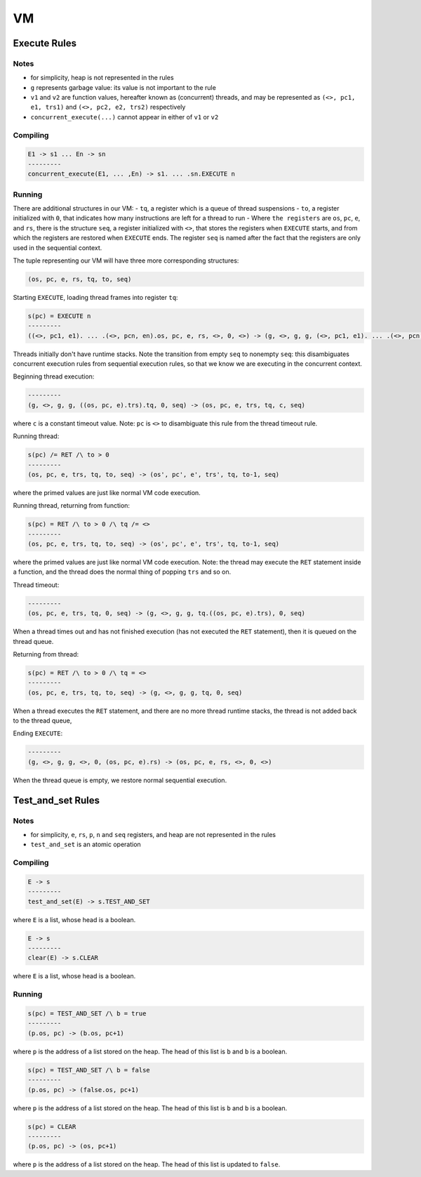 VM
==

Execute Rules
^^^^^^^^^^^^^

Notes
-----

- for simplicity, heap is not represented in the rules
- ``g`` represents garbage value: its value is not important to the rule
- ``v1`` and ``v2`` are function values, hereafter known as (concurrent) threads, and may be represented as ``(<>, pc1, e1, trs1)`` and ``(<>, pc2, e2, trs2)`` respectively
- ``concurrent_execute(...)`` cannot appear in either of ``v1`` or ``v2``

Compiling
---------

.. code-block::

   E1 -> s1 ... En -> sn
   ---------
   concurrent_execute(E1, ... ,En) -> s1. ... .sn.EXECUTE n

Running
-------

There are additional structures in our VM:
- ``tq``, a register which is a queue of thread suspensions
- ``to``, a register initialized with ``0``, that indicates how many instructions are left for a thread to run
-  Where ``the registers`` are ``os``, ``pc``, ``e``, and ``rs``, there is the structure ``seq``, a register initialized with ``<>``, that stores the registers when ``EXECUTE`` starts, and from which the registers are restored when ``EXECUTE`` ends. The register ``seq`` is named after the fact that the registers are only used in the sequential context.

The tuple representing our VM will have three more corresponding structures:

.. code-block::

   (os, pc, e, rs, tq, to, seq)

Starting ``EXECUTE``, loading thread frames into register ``tq``:

.. code-block::

   s(pc) = EXECUTE n
   ---------
   ((<>, pc1, e1). ... .(<>, pcn, en).os, pc, e, rs, <>, 0, <>) -> (g, <>, g, g, (<>, pc1, e1). ... .(<>, pcn, en), 0, (os, pc+1, e).rs)
Threads initially don't have runtime stacks. Note the transition from empty ``seq`` to nonempty ``seq``: this disambiguates concurrent execution rules from sequential execution rules, so that we know we are executing in the concurrent context.

Beginning thread execution:

.. code-block::

   ---------
   (g, <>, g, g, ((os, pc, e).trs).tq, 0, seq) -> (os, pc, e, trs, tq, c, seq)
where ``c`` is a constant timeout value. Note: ``pc`` is ``<>`` to disambiguate this rule from the thread timeout rule.

Running thread:

.. code-block::

   s(pc) /= RET /\ to > 0
   ---------
   (os, pc, e, trs, tq, to, seq) -> (os', pc', e', trs', tq, to-1, seq)
where the primed values are just like normal VM code execution.

Running thread, returning from function:

.. code-block::

   s(pc) = RET /\ to > 0 /\ tq /= <>
   ---------
   (os, pc, e, trs, tq, to, seq) -> (os', pc', e', trs', tq, to-1, seq)
where the primed values are just like normal VM code execution. Note: the thread may execute the ``RET`` statement inside a function, and the thread does the normal thing of popping ``trs`` and so on.

Thread timeout:

.. code-block::

   ---------
   (os, pc, e, trs, tq, 0, seq) -> (g, <>, g, g, tq.((os, pc, e).trs), 0, seq)
When a thread times out and has not finished execution (has not executed the ``RET`` statement), then it is queued on the thread queue.

Returning from thread:

.. code-block::

   s(pc) = RET /\ to > 0 /\ tq = <>
   ---------
   (os, pc, e, trs, tq, to, seq) -> (g, <>, g, g, tq, 0, seq)
When a thread executes the ``RET`` statement, and there are no more thread runtime stacks, the thread is not added back to the thread queue,

Ending ``EXECUTE``:

.. code-block::

   ---------
   (g, <>, g, g, <>, 0, (os, pc, e).rs) -> (os, pc, e, rs, <>, 0, <>)
When the thread queue is empty, we restore normal sequential execution.

Test_and_set Rules
^^^^^^^^^^^

Notes
-----

- for simplicity, ``e``, ``rs``, ``p``, ``n`` and ``seq`` registers, and heap are not represented in the rules
- ``test_and_set`` is an atomic operation

Compiling
---------

.. code-block::

   E -> s
   ---------
   test_and_set(E) -> s.TEST_AND_SET
where ``E`` is a list, whose head is a boolean.

.. code-block::

   E -> s
   ---------
   clear(E) -> s.CLEAR
where ``E`` is a list, whose head is a boolean.

Running
-------

.. code-block::

   s(pc) = TEST_AND_SET /\ b = true
   ---------
   (p.os, pc) -> (b.os, pc+1)
where ``p`` is the address of a list stored on the heap. The head of this list is ``b`` and ``b`` is a boolean.

.. code-block::

   s(pc) = TEST_AND_SET /\ b = false
   ---------
   (p.os, pc) -> (false.os, pc+1)
where ``p`` is the address of a list stored on the heap. The head of this list is ``b`` and ``b`` is a boolean.

.. code-block::

   s(pc) = CLEAR
   ---------
   (p.os, pc) -> (os, pc+1)
where ``p`` is the address of a list stored on the heap. The head of this list is updated to ``false``.
